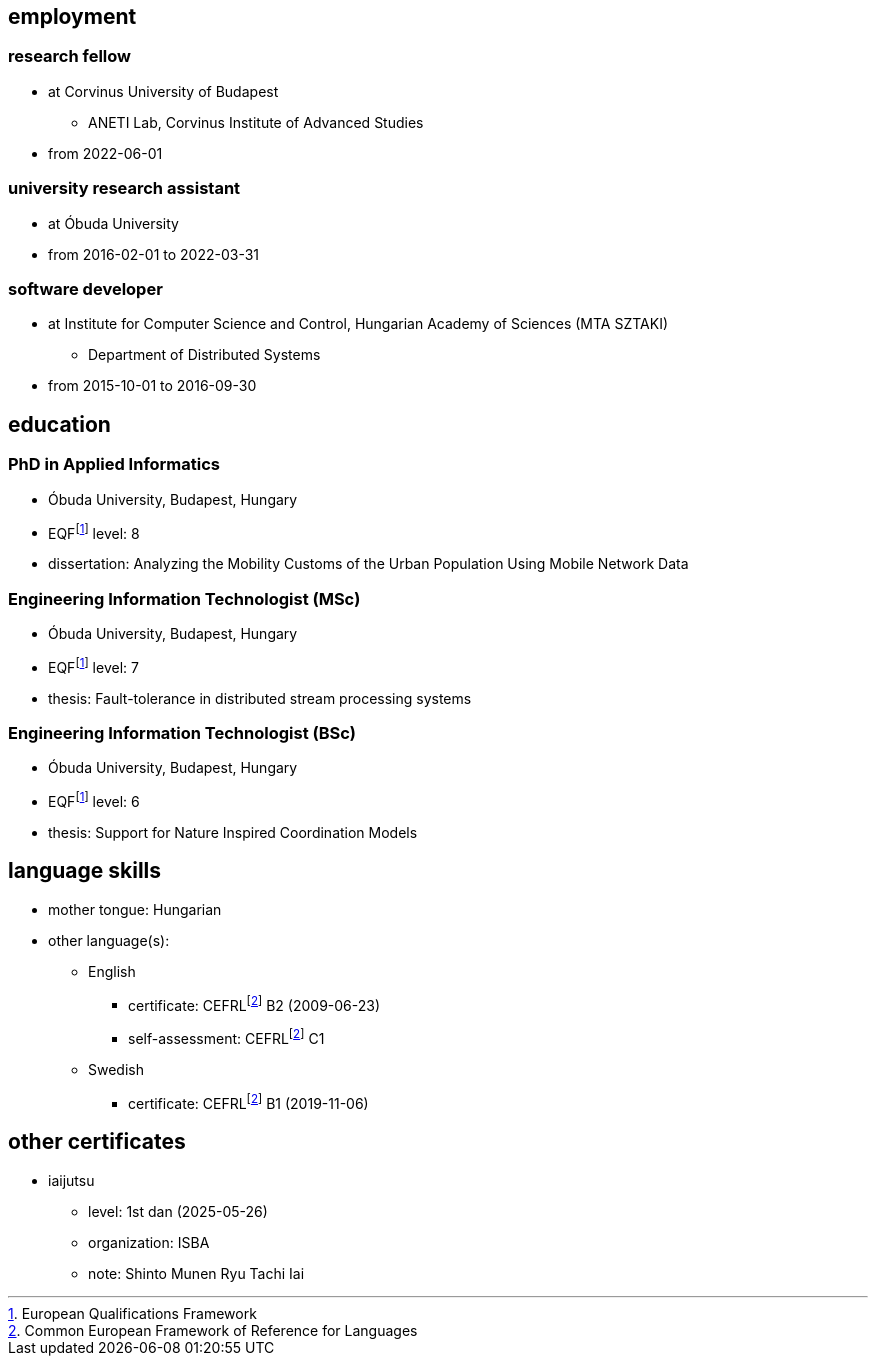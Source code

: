 == employment

=== research fellow

* at Corvinus University of Budapest
** ANETI Lab, Corvinus Institute of Advanced Studies
* from 2022-06-01

=== university research assistant

* at Óbuda University
* from 2016-02-01 to 2022-03-31

=== software developer

* at Institute for Computer Science and Control, Hungarian Academy of Sciences (MTA SZTAKI)
** Department of Distributed Systems
* from 2015-10-01 to 2016-09-30

== education

=== PhD in Applied Informatics

* Óbuda University, Budapest, Hungary
* EQFfootnote:eqf[European Qualifications Framework] level: 8
* dissertation: Analyzing the Mobility Customs of the Urban Population Using Mobile Network Data

=== Engineering Information Technologist (MSc)

* Óbuda University, Budapest, Hungary
* EQFfootnote:eqf[European Qualifications Framework] level: 7
* thesis: Fault-tolerance in distributed stream processing systems

=== Engineering Information Technologist (BSc)

* Óbuda University, Budapest, Hungary
* EQFfootnote:eqf[European Qualifications Framework] level: 6
* thesis: Support for Nature Inspired Coordination Models

== language skills


* mother tongue: Hungarian
* other language(s):
** English
*** certificate: CEFRLfootnote:cefrl[Common European Framework of Reference for Languages] B2 (2009-06-23)
*** self-assessment: CEFRLfootnote:cefrl[Common European Framework of Reference for Languages] C1
** Swedish
*** certificate: CEFRLfootnote:cefrl[Common European Framework of Reference for Languages] B1 (2019-11-06)

== other certificates


** iaijutsu
*** level: 1st dan (2025-05-26)
*** organization: ISBA
*** note: Shinto Munen Ryu Tachi Iai

